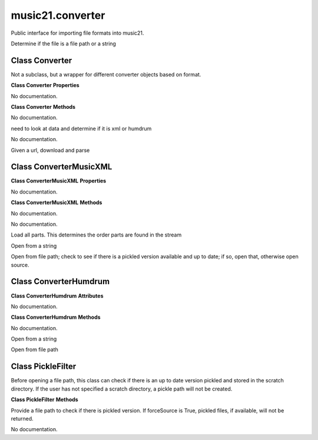.. _moduleConverter:

music21.converter
=================

.. WARNING: DO NOT EDIT THIS FILE: AUTOMATICALLY GENERATED

.. module:: music21.converter

Public interface for importing file formats into music21. 


.. function:: parse(value, forceSource=False)

Determine if the file is a file path or a string 

.. function:: parseFile(fp, forceSource=False)


.. function:: parseData(dataStr)


.. function:: parseURL(url, forceSource=False)


Class Converter
---------------

.. class:: Converter

    Not a subclass, but a wrapper for different converter objects based on format. 

    

    **Class Converter** **Properties**

    .. attribute:: stream

    No documentation. 

    **Class Converter** **Methods**

    .. method:: __init__()

    No documentation. 

    .. method:: parseData(dataStr)

    need to look at data and determine if it is xml or humdrum 

    .. method:: parseFile(fp, forceSource=False)

    No documentation. 

    .. method:: parseURL(url)

    Given a url, download and parse 

    


Class ConverterMusicXML
-----------------------

.. class:: ConverterMusicXML


    

    **Class ConverterMusicXML** **Properties**

    .. attribute:: stream

    No documentation. 

    **Class ConverterMusicXML** **Methods**

    .. method:: __init__(forceSource)

    No documentation. 

    .. method:: getPartNames()

    No documentation. 

    .. method:: load()

    Load all parts. This determines the order parts are found in the stream 

    .. method:: parseData(xmlString)

    Open from a string 

    .. method:: parseFile(fp)

    Open from file path; check to see if there is a pickled version available and up to date; if so, open that, otherwise open source. 


Class ConverterHumdrum
----------------------

.. class:: ConverterHumdrum


    

    **Class ConverterHumdrum** **Attributes**

    .. attribute:: stream

    No documentation. 

    **Class ConverterHumdrum** **Methods**

    .. method:: __init__()

    No documentation. 

    .. method:: parseData(humdrumString)

    Open from a string 

    .. method:: parseFile(filepath)

    Open from file path 


Class PickleFilter
------------------

.. class:: PickleFilter

    Before opening a file path, this class can check if there is an up to date version pickled and stored in the scratch directory. If the user has not specified a scratch directory, a pickle path will not be created. 

    

    **Class PickleFilter** **Methods**

    .. method:: __init__(fp, forceSource=False)

    Provide a file path to check if there is pickled version. If forceSource is True, pickled files, if available, will not be returned. 

    .. method:: status()

    No documentation. 


